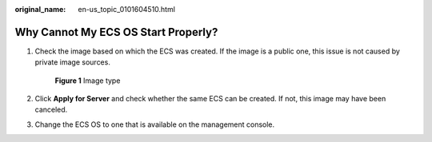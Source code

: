 :original_name: en-us_topic_0101604510.html

.. _en-us_topic_0101604510:

Why Cannot My ECS OS Start Properly?
====================================

#. Check the image based on which the ECS was created. If the image is a public one, this issue is not caused by private image sources.


   .. figure:: /_static/images/en-us_image_0000002352075320.png
      :alt: **Figure 1** Image type

      **Figure 1** Image type

#. Click **Apply for Server** and check whether the same ECS can be created. If not, this image may have been canceled.

#. Change the ECS OS to one that is available on the management console.
